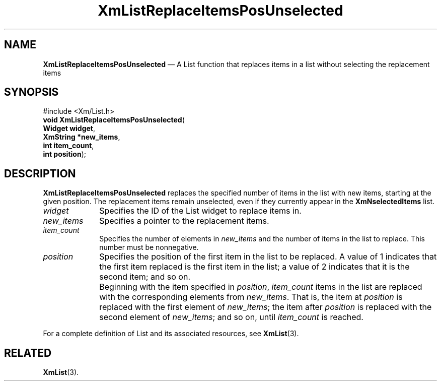 '\" t
...\" LstReplC.sgm /main/8 1996/09/08 20:51:33 rws $
.de P!
.fl
\!!1 setgray
.fl
\\&.\"
.fl
\!!0 setgray
.fl			\" force out current output buffer
\!!save /psv exch def currentpoint translate 0 0 moveto
\!!/showpage{}def
.fl			\" prolog
.sy sed -e 's/^/!/' \\$1\" bring in postscript file
\!!psv restore
.
.de pF
.ie     \\*(f1 .ds f1 \\n(.f
.el .ie \\*(f2 .ds f2 \\n(.f
.el .ie \\*(f3 .ds f3 \\n(.f
.el .ie \\*(f4 .ds f4 \\n(.f
.el .tm ? font overflow
.ft \\$1
..
.de fP
.ie     !\\*(f4 \{\
.	ft \\*(f4
.	ds f4\"
'	br \}
.el .ie !\\*(f3 \{\
.	ft \\*(f3
.	ds f3\"
'	br \}
.el .ie !\\*(f2 \{\
.	ft \\*(f2
.	ds f2\"
'	br \}
.el .ie !\\*(f1 \{\
.	ft \\*(f1
.	ds f1\"
'	br \}
.el .tm ? font underflow
..
.ds f1\"
.ds f2\"
.ds f3\"
.ds f4\"
.ta 8n 16n 24n 32n 40n 48n 56n 64n 72n 
.TH "XmListReplaceItemsPosUnselected" "library call"
.SH "NAME"
\fBXmListReplaceItemsPosUnselected\fP \(em A List function that replaces items
in a list without selecting the replacement items
.iX "XmListReplaceItemsPosUn\\%selected"
.iX "List functions" "XmListReplaceItemsPosUn\\%selected"
.SH "SYNOPSIS"
.PP
.nf
#include <Xm/List\&.h>
\fBvoid \fBXmListReplaceItemsPosUnselected\fP\fR(
\fBWidget \fBwidget\fR\fR,
\fBXmString *\fBnew_items\fR\fR,
\fBint \fBitem_count\fR\fR,
\fBint \fBposition\fR\fR);
.fi
.SH "DESCRIPTION"
.PP
\fBXmListReplaceItemsPosUnselected\fP replaces the specified number of
items in the list with new items, starting at the given position\&. The
replacement items remain unselected, even if they currently appear in
the \fBXmNselectedItems\fP list\&.
.IP "\fIwidget\fP" 10
Specifies the ID of the List widget to replace items in\&.
.IP "\fInew_items\fP" 10
Specifies a pointer to the replacement items\&.
.IP "\fIitem_count\fP" 10
Specifies the number of elements in \fInew_items\fP and the
number of items in the list to replace\&.
This number must be nonnegative\&.
.IP "\fIposition\fP" 10
Specifies the position of the first item in the list to
be replaced\&. A value of 1 indicates that the first item
replaced is the first item in the list; a value of 2
indicates that it is the second item; and so on\&.
.IP "" 10
Beginning with the item specified in \fIposition\fP,
\fIitem_count\fP items in the list are replaced with
the corresponding elements from \fInew_items\fP\&. That
is, the item at \fIposition\fP is replaced with the
first element of \fInew_items\fP; the item after
\fIposition\fP is replaced with the second element
of \fInew_items\fP; and so on, until \fIitem_count\fP
is reached\&.
.PP
For a complete definition of List and its associated resources, see
\fBXmList\fP(3)\&.
.SH "RELATED"
.PP
\fBXmList\fP(3)\&.
...\" created by instant / docbook-to-man, Sun 22 Dec 1996, 20:26
